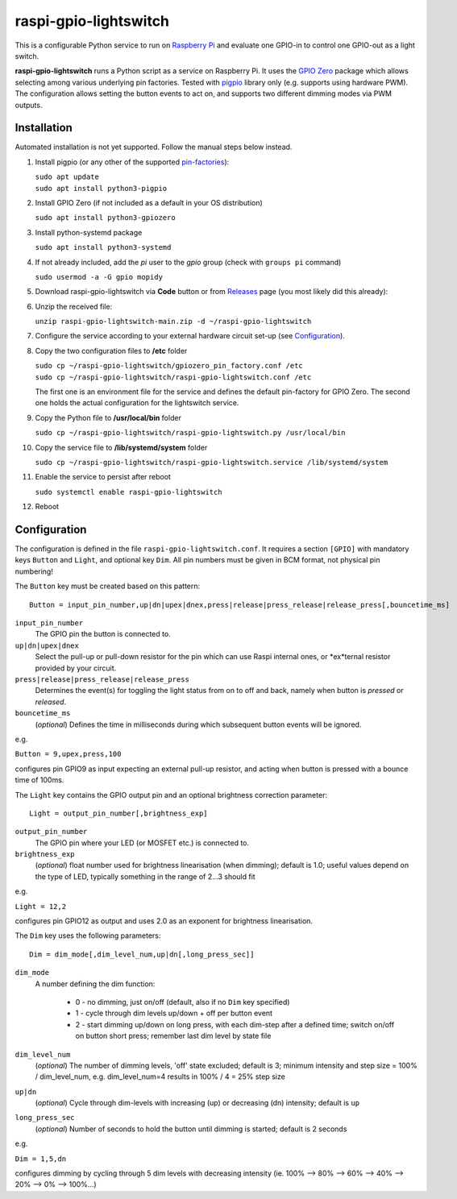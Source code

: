 raspi-gpio-lightswitch
======================
This is a configurable Python service to run on `Raspberry Pi <https://www.raspberrypi.org>`_ and evaluate one GPIO-in to control one GPIO-out as a light switch.

**raspi-gpio-lightswitch** runs a Python script as a service on Raspberry Pi. It uses the `GPIO Zero <https://github.com/gpiozero/gpiozero>`_ package which allows 
selecting among various underlying pin factories. Tested with `pigpio <http://abyz.me.uk/rpi/pigpio/index.html>`_ library only (e.g. supports using hardware PWM). The configuration allows setting the button events to act on, and supports two different dimming modes via PWM outputs.

Installation
------------
Automated installation is not yet supported. Follow the manual steps below instead.

1. Install pigpio (or any other of the supported `pin-factories <https://gpiozero.readthedocs.io/en/stable/api_pins.html#changing-the-pin-factory>`_):

   | ``sudo apt update``
   | ``sudo apt install python3-pigpio``
  
#. Install GPIO Zero (if not included as a default in your OS distribution)
   
   ``sudo apt install python3-gpiozero``
   
#. Install python-systemd package

   ``sudo apt install python3-systemd``

#. If not already included, add the *pi* user to the *gpio* group (check with ``groups pi`` command)

   ``sudo usermod -a -G gpio mopidy``
   
#. Download raspi-gpio-lightswitch via **Code** button or from `Releases <https://github.com/mikiair/raspi-gpio-lightswitch/releases>`_ page (you most likely did this already):

#. Unzip the received file:

   ``unzip raspi-gpio-lightswitch-main.zip -d ~/raspi-gpio-lightswitch``

#. Configure the service according to your external hardware circuit set-up (see Configuration_).

#. Copy the two configuration files to **/etc** folder

   | ``sudo cp ~/raspi-gpio-lightswitch/gpiozero_pin_factory.conf /etc``
   | ``sudo cp ~/raspi-gpio-lightswitch/raspi-gpio-lightswitch.conf /etc``
   
   The first one is an environment file for the service and defines the default pin-factory for GPIO Zero. The second one holds the actual configuration for the lightswitch service.

#. Copy the Python file to **/usr/local/bin** folder

   ``sudo cp ~/raspi-gpio-lightswitch/raspi-gpio-lightswitch.py /usr/local/bin``
   
#. Copy the service file to **/lib/systemd/system** folder
   
   ``sudo cp ~/raspi-gpio-lightswitch/raspi-gpio-lightswitch.service /lib/systemd/system``
   
#. Enable the service to persist after reboot

   ``sudo systemctl enable raspi-gpio-lightswitch``
   
#. Reboot
 
Configuration
-------------

The configuration is defined in the file ``raspi-gpio-lightswitch.conf``. It requires a section ``[GPIO]`` with mandatory keys ``Button`` and ``Light``, 
and optional key ``Dim``. All pin numbers must be given in BCM format, not physical pin numbering!

The ``Button`` key must be created based on this pattern::

  Button = input_pin_number,up|dn|upex|dnex,press|release|press_release|release_press[,bouncetime_ms]

``input_pin_number``
  The GPIO pin the button is connected to.
``up|dn|upex|dnex``
  Select the pull-up or pull-down resistor for the pin which can use Raspi internal ones, or *ex*ternal resistor provided by your circuit.
``press|release|press_release|release_press``
  Determines the event(s) for toggling the light status from on to off and back, namely when button is *pressed* or *released*.
``bouncetime_ms``
  (*optional*) Defines the time in milliseconds during which subsequent button events will be ignored.

e.g.

``Button = 9,upex,press,100``

configures pin GPIO9 as input expecting an external pull-up resistor, and acting when button is pressed with a bounce time of 100ms.

The ``Light`` key contains the GPIO output pin and an optional brightness correction parameter::

  Light = output_pin_number[,brightness_exp]

``output_pin_number``
  The GPIO pin where your LED (or MOSFET etc.) is connected to.
  
``brightness_exp``
  (*optional*) float number used for brightness linearisation (when dimming); default is 1.0; 
  useful values depend on the type of LED, typically something in the range of 2...3 should fit
   
e.g.

``Light = 12,2``
   
configures pin GPIO12 as output and uses 2.0 as an exponent for brightness linearisation.

The ``Dim`` key uses the following parameters::

  Dim = dim_mode[,dim_level_num,up|dn[,long_press_sec]]

``dim_mode``
    A number defining the dim function:
    
      * 0 - no dimming, just on/off (default, also if no ``Dim`` key specified)
      * 1 - cycle through dim levels up/down + off per button event
      * 2 - start dimming up/down on long press, with each dim-step after a defined time; switch on/off on button short press; remember last dim level by state file
``dim_level_num``
  (*optional*) The number of dimming levels, 'off' state excluded; default is 3; minimum intensity and step size = 100% / dim_level_num, 
  e.g. dim_level_num=4 results in 100% / 4 = 25% step size
``up|dn``
  (*optional*) Cycle through dim-levels with increasing (up) or decreasing (dn) intensity; default is ``up``
``long_press_sec``
  (*optional*) Number of seconds to hold the button until dimming is started; default is 2 seconds
  
e.g.
  
``Dim = 1,5,dn``
  
configures dimming by cycling through 5 dim levels with decreasing intensity (ie. 100% --> 80% --> 60% --> 40% --> 20% --> 0% --> 100%...)
